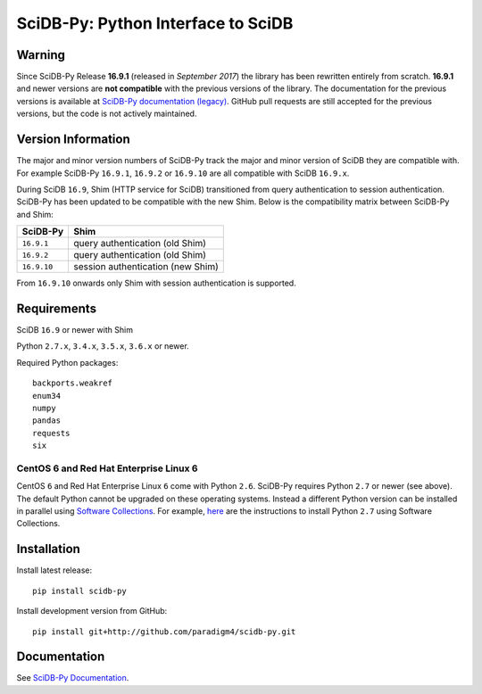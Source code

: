 SciDB-Py: Python Interface to SciDB
===================================
.. image:: https://travis-ci.org/Paradigm4/SciDB-Py.svg
    :target: https://travis-ci.org/Paradigm4/SciDB-Py

Warning
-------

Since SciDB-Py Release **16.9.1** (released in `September 2017`) the
library has been rewritten entirely from scratch. **16.9.1** and newer
versions are **not compatible** with the previous versions of the
library. The documentation for the previous versions is available at
`SciDB-Py documentation (legacy)
<http://scidb-py.readthedocs.io/en/v16.9-legacy/>`_. GitHub pull
requests are still accepted for the previous versions, but the code is
not actively maintained.


Version Information
-------------------

The major and minor version numbers of SciDB-Py track the major and
minor version of SciDB they are compatible with. For example SciDB-Py
``16.9.1``, ``16.9.2`` or ``16.9.10`` are all compatible with SciDB
``16.9.x``.

During SciDB ``16.9``, Shim (HTTP service for SciDB) transitioned from
query authentication to session authentication. SciDB-Py has been
updated to be compatible with the new Shim. Below is the compatibility
matrix between SciDB-Py and Shim:

===========  =====
SciDB-Py     Shim
===========  =====
``16.9.1``   query authentication (old Shim)
``16.9.2``   query authentication (old Shim)
``16.9.10``  session authentication (new Shim)
===========  =====

From ``16.9.10`` onwards only Shim with session authentication is
supported.


Requirements
------------

SciDB ``16.9`` or newer with Shim

Python ``2.7.x``, ``3.4.x``, ``3.5.x``, ``3.6.x`` or newer.

Required Python packages::

  backports.weakref
  enum34
  numpy
  pandas
  requests
  six


CentOS 6 and Red Hat Enterprise Linux 6
^^^^^^^^^^^^^^^^^^^^^^^^^^^^^^^^^^^^^^^

CentOS ``6`` and Red Hat Enterprise Linux ``6`` come with Python
``2.6``. SciDB-Py requires Python ``2.7`` or newer (see above). The
default Python cannot be upgraded on these operating systems. Instead
a different Python version can be installed in parallel using
`Software Collections <https://www.softwarecollections.org/en/>`_. For
example, `here
<https://www.softwarecollections.org/en/scls/rhscl/python27/>`_ are
the instructions to install Python ``2.7`` using Software Collections.



Installation
------------

Install latest release::

  pip install scidb-py

Install development version from GitHub::

  pip install git+http://github.com/paradigm4/scidb-py.git


Documentation
-------------

See `SciDB-Py Documentation <http://paradigm4.github.io/SciDB-Py/>`_.
